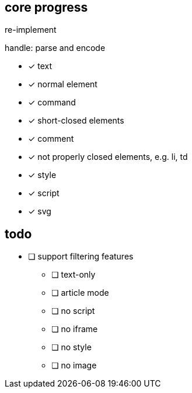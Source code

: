 == core progress
re-implement

handle: parse and encode

- [x] text
- [x] normal element
- [x] command
- [x] short-closed elements
- [x] comment
- [x] not properly closed elements, e.g. li, td
- [x] style
- [x] script
- [x] svg

== todo
- [ ] support filtering features
   * [ ] text-only
   * [ ] article mode
   * [ ] no script
   * [ ] no iframe
   * [ ] no style
   * [ ] no image
